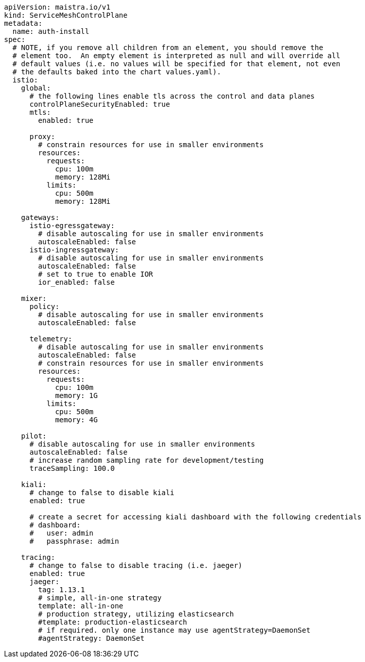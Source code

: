 [source,yaml]
----
apiVersion: maistra.io/v1
kind: ServiceMeshControlPlane
metadata:
  name: auth-install
spec:
  # NOTE, if you remove all children from an element, you should remove the
  # element too.  An empty element is interpreted as null and will override all
  # default values (i.e. no values will be specified for that element, not even
  # the defaults baked into the chart values.yaml).
  istio:
    global:
      # the following lines enable tls across the control and data planes
      controlPlaneSecurityEnabled: true
      mtls:
        enabled: true

      proxy:
        # constrain resources for use in smaller environments
        resources:
          requests:
            cpu: 100m
            memory: 128Mi
          limits:
            cpu: 500m
            memory: 128Mi

    gateways:
      istio-egressgateway:
        # disable autoscaling for use in smaller environments
        autoscaleEnabled: false
      istio-ingressgateway:
        # disable autoscaling for use in smaller environments
        autoscaleEnabled: false
        # set to true to enable IOR
        ior_enabled: false

    mixer:
      policy:
        # disable autoscaling for use in smaller environments
        autoscaleEnabled: false

      telemetry:
        # disable autoscaling for use in smaller environments
        autoscaleEnabled: false
        # constrain resources for use in smaller environments
        resources:
          requests:
            cpu: 100m
            memory: 1G
          limits:
            cpu: 500m
            memory: 4G

    pilot:
      # disable autoscaling for use in smaller environments
      autoscaleEnabled: false
      # increase random sampling rate for development/testing
      traceSampling: 100.0

    kiali:
      # change to false to disable kiali
      enabled: true

      # create a secret for accessing kiali dashboard with the following credentials
      # dashboard:
      #   user: admin
      #   passphrase: admin

    tracing:
      # change to false to disable tracing (i.e. jaeger)
      enabled: true
      jaeger:
        tag: 1.13.1
        # simple, all-in-one strategy
        template: all-in-one
        # production strategy, utilizing elasticsearch
        #template: production-elasticsearch
        # if required. only one instance may use agentStrategy=DaemonSet
        #agentStrategy: DaemonSet
----
